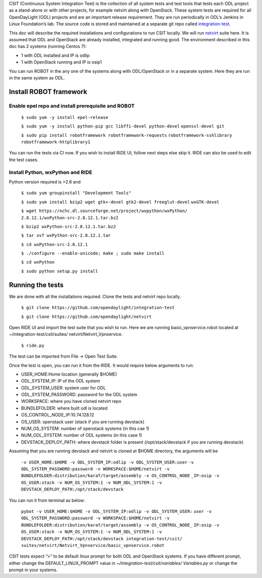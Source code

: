 CSIT (Continuous System Integration Test) is the collection of all system
tests and test tools that tests each ODL project as a stand-alone or with
other projects, for example netvirt along with OpenStack. These system
tests are required for all OpenDayLight (ODL) projects and are an
important release requirement. They are run periodically in ODL’s Jenkins
in Linux Foundation’s lab. The source code is stored and maintained at a
separate git repo called `integration-test <https://github.com/
opendaylight/integration-test/>`_.

This doc will describe the required installations and configurations to
run CSIT locally. We will run `netvirt <https://github.com/opendaylight/
integration-test/tree/master/csit/suites/netvirt>`_ suite here. It is
assumed that ODL and OpenStack are already installed, integrated and
running good. The environment described in this doc has 2 systems
(running Centos 7):

- 1 with ODL installed and IP is odlip

- 1 with OpenStack running and IP is osip1

You can run ROBOT in the any one of the systems along with ODL/OpenStack
or in a separate system. Here they are run in the same system as ODL.

=======================
Install ROBOT framework
=======================

Enable epel repo and install prerequisite and ROBOT
^^^^^^^^^^^^^^^^^^^^^^^^^^^^^^^^^^^^^^^^^^^^^^^^^^^^
   ``$ sudo yum -y install epel-release``

   ``$ sudo yum -y install python-pip gcc libffi-devel python-devel``
   ``openssl-devel git``

   ``$ sudo pip install robotframework robotframework-requests``
   ``robotframework-sshlibrary robotframework-httplibrary1``

You can run the tests via CI now. If you wish to install RIDE UI, follow
next steps else skip it. RIDE can also be used to edit the test cases.

Install Python, wxPython and RIDE
^^^^^^^^^^^^^^^^^^^^^^^^^^^^^^^^^

Python version required is >2.6 and

   ``$ sudo yum groupinstall "Development Tools"``

   ``$ sudo yum install bzip2 wget gtk+-devel gtk2-devel freeglut-devel``
   ``wxGTK-devel``

   ``$ wget https://nchc.dl.sourceforge.net/project/wxpython/wxPython/``
   ``2.8.12.1/wxPython-src-2.8.12.1.tar.bz2``

   ``$ bzip2 wxPython-src-2.8.12.1.tar.bz2``

   ``$ tar xvf wxPython-src-2.8.12.1.tar``

   ``$ cd wxPython-src-2.8.12.1``

   ``$ ./configure --enable-unicode; make ; sudo make install``

   ``$ cd wxPython``

   ``$ sudo python setup.py install``

=================
Running the tests
=================

We are done with all the installations required. Clone the tests and
netvirt repo locally.

   ``$ git clone https://github.com/opendaylight/integration-test``

   ``$ git clone https://github.com/opendaylight/netvirt``

Open RIDE UI and import the test suite that you wish to run. Here we are
running basic_vpnservice.robot located at ~/integration-test/csit/suites/
netvirt/Netvirt_Vpnservice.

   ``$ ride.py``

The test can be imported from File -> Open Test Suite.

Once the test is open, you can run it from the RIDE. It would require
below arguments to run:

- USER_HOME:Home location (generally $HOME)
- ODL_SYSTEM_IP: IP of the ODL system
- ODL_SYSTEM_USER: system user for ODL
- ODL_SYSTEM_PASSWORD: password for the ODL system
- WORKSPACE: where you have cloned netvirt repo
- BUNDLEFOLDER: where built odl is located
- OS_CONTROL_NODE_IP:10.74.128.12
- OS_USER: openstack user (stack if you are running devstack)
- NUM_OS_SYSTEM: number of openstack systems (in this cae 1)
- NUM_ODL_SYSTEM: number of ODL systems (in this case 1)
- DEVSTACK_DEPLOY_PATH: where devstack folder is present
  (/opt/stack/devstack if you are running devstack)

Assuming that you are running devstack and netvirt is cloned at $HOME
directory, the arguments will be

   ``-v USER_HOME:$HOME -v ODL_SYSTEM_IP:odlip -v ODL_SYSTEM_USER:user``
   ``-v ODL_SYSTEM_PASSWORD:password -v WORKSPACE:$HOME/netvirt -v``
   ``BUNDLEFOLDER:distribution/karaf/target/assembly -v OS_CONTROL_NODE``
   ``_IP:osip -v OS_USER:stack -v NUM_OS_SYSTEM:1 -v NUM_ODL_SYSTEM:1 -v``
   ``DEVSTACK_DEPLOY_PATH:/opt/stack/devstack``

You can run it from terminal as below:

   ``pybot -v USER_HOME:$HOME -v ODL_SYSTEM_IP:odlip -v ODL_SYSTEM_USER:``
   ``user -v ODL_SYSTEM_PASSWORD:password -v WORKSPACE:$HOME/netvirt -v``
   ``BUNDLEFOLDER:distribution/karaf/target/assembly -v OS_CONTROL_NODE_``
   ``IP:osip -v OS_USER:stack -v NUM_OS_SYSTEM:1 -v NUM_ODL_SYSTEM:1 -v``
   ``DEVSTACK_DEPLOY_PATH:/opt/stack/devstack integration-test/csit/``
   ``suites/netvirt/Netvirt_Vpnservice/basic_vpnservice.robot``

CSIT tests expect “>” to be default linux prompt for both ODL and
OpenStack systems. If you have different prompt, either change the
DEFAULT_LINUX_PROMPT value in *~/integration-test/csit/variables/
Variables.py* or change the prompt in your systems.